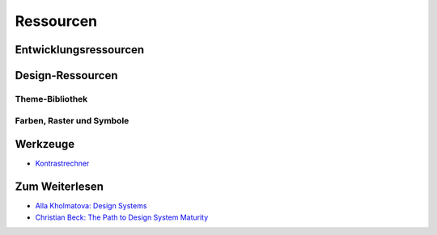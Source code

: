 Ressourcen
==========

Entwicklungsressourcen
----------------------

Design-Ressourcen
-----------------

Theme-Bibliothek
~~~~~~~~~~~~~~~~

.. todo::

   Sketch-Theme

Farben, Raster und Symbole
~~~~~~~~~~~~~~~~~~~~~~~~~~

.. todo::

   RGB-Farbpaletten (``.ase``, ``.clr``)

.. todo::

   cusy-Icon-Bibliothek

Werkzeuge
---------

* `Kontrastrechner <https://leserlich.info/kontrastrechner>`_

Zum Weiterlesen
---------------

* `Alla Kholmatova: Design Systems
  <https://www.smashingmagazine.com/design-systems-book/>`_
* `Christian Beck: The Path to Design System Maturity
  <https://medium.com/ux-power-tools/the-path-to-design-system-maturity-d403daba692a>`_
